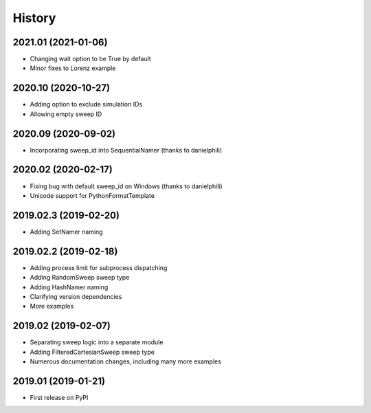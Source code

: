 =======
History
=======

2021.01 (2021-01-06)
--------------------

* Changing wait option to be True by default
* Minor fixes to Lorenz example

2020.10 (2020-10-27)
--------------------

* Adding option to exclude simulation IDs 
* Allowing empty sweep ID

2020.09 (2020-09-02)
--------------------

* Incorporating sweep_id into SequentialNamer (thanks to danielphili)

2020.02 (2020-02-17)
--------------------

* Fixing bug with default sweep_id on Windows (thanks to danielphili)
* Unicode support for PythonFormatTemplate

2019.02.3 (2019-02-20)
----------------------

* Adding SetNamer naming

2019.02.2 (2019-02-18)
----------------------

* Adding process limit for subprocess dispatching
* Adding RandomSweep sweep type
* Adding HashNamer naming
* Clarifying version dependencies
* More examples

2019.02 (2019-02-07)
--------------------

* Separating sweep logic into a separate module
* Adding FilteredCartesianSweep sweep type
* Numerous documentation changes, including many more examples

2019.01 (2019-01-21)
--------------------

* First release on PyPI
